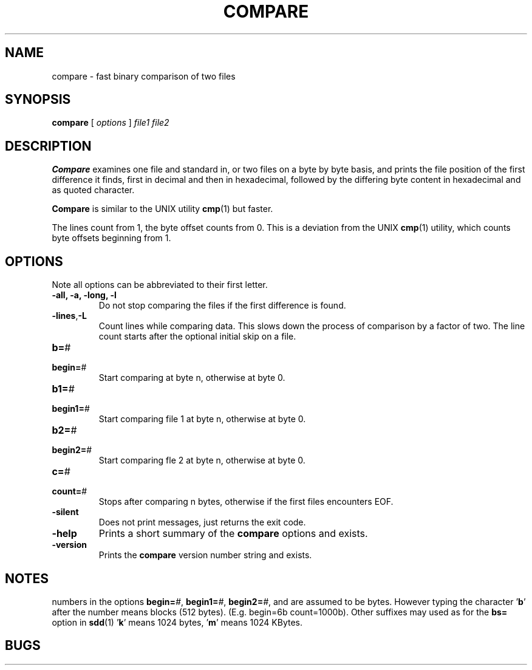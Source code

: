 . \" @(#)compare.1	1.6 18/09/27 Copyr 1982-2018 J. Schilling
. \"  Manual page for compare
. \"
.if t .ds a \v'-0.55m'\h'0.00n'\z.\h'0.40n'\z.\v'0.55m'\h'-0.40n'a
.if t .ds o \v'-0.55m'\h'0.00n'\z.\h'0.45n'\z.\v'0.55m'\h'-0.45n'o
.if t .ds u \v'-0.55m'\h'0.00n'\z.\h'0.40n'\z.\v'0.55m'\h'-0.40n'u
.if t .ds A \v'-0.77m'\h'0.25n'\z.\h'0.45n'\z.\v'0.77m'\h'-0.70n'A
.if t .ds O \v'-0.77m'\h'0.25n'\z.\h'0.45n'\z.\v'0.77m'\h'-0.70n'O
.if t .ds U \v'-0.77m'\h'0.30n'\z.\h'0.45n'\z.\v'0.77m'\h'-.75n'U
.if t .ds s \(*b
.if t .ds S SS
.if n .ds a ae
.if n .ds o oe
.if n .ds u ue
.if n .ds s sz
.TH COMPARE 1L "2018/09/27" "J\*org Schilling" "Schily\'s USER COMMANDS"
.SH NAME
compare \- fast binary comparison of two files
.SH SYNOPSIS
.B compare
[
.I options
] 
.I file1 file2
.SH DESCRIPTION
.B Compare
examines one file and standard in, or two files on a
byte by byte basis, and prints the file position of the first
difference it finds, first in decimal and then in hexadecimal,
followed by the differing byte content in hexadecimal and as 
quoted character.
.PP
.B Compare 
is similar to the UNIX utility
.BR cmp (1)
but faster.
.PP
The lines count from 1, the byte offset counts from 0.
This is a deviation from the UNIX 
.BR cmp (1)
utility, which counts byte offsets beginning from 1.
.SH OPTIONS
Note all options can be abbreviated to their first letter.
.TP
.B "\-all, \-a, \-long, \-l
Do not stop comparing the files if the first difference is found.
.TP
.BR \-lines , -L
Count lines while comparing data.
This slows down the process of comparison by a factor of two.
The line count starts after the optional initial skip on a file.
.PD 0
.TP
.BR b= "#
.TP
.BR begin= "#
.PD
Start comparing at byte n, otherwise at byte 0.
.PD 0
.TP
.BR b1= "#
.TP
.TP
.BR begin1= "#
.PD
Start comparing file 1 at byte n, otherwise at byte 0.
.PD 0
.TP
.BR b2= "#
.TP
.TP
.BR begin2= "#
.PD
Start comparing fle 2 at byte n, otherwise at byte 0.
.PD 0
.TP
.BR c= "#
.TP
.BR count= "#
.PD
Stops after comparing n bytes, otherwise if the first files encounters EOF.
.TP
.B \-silent
Does not print messages, just returns the exit code.
.TP
.B \-help
Prints a short summary of the 
.B compare
options and exists.
.TP
.B \-version
Prints the 
.B compare
version number string and exists.
.SH NOTES
numbers in the options
.BI begin= #\fR,
.BI begin1= #\fR,
.BI begin2= #\fR,
and
.BO count= #
are assumed to be
bytes. However typing the character
.RB ' b '
after the number means
blocks (512 bytes). (E.g. begin=6b count=1000b). Other 
suffixes may used as for the 
.B bs=
option in
.BR sdd (1)
.RB ' k '
means 1024 bytes,
.RB ' m '
means 1024 KBytes.
.SH BUGS
